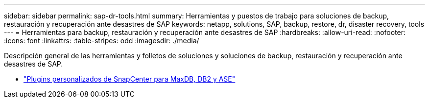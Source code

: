 ---
sidebar: sidebar 
permalink: sap-dr-tools.html 
summary: Herramientas y puestos de trabajo para soluciones de backup, restauración y recuperación ante desastres de SAP 
keywords: netapp, solutions, SAP, backup, restore, dr, disaster recovery, tools 
---
= Herramientas para backup, restauración y recuperación ante desastres de SAP
:hardbreaks:
:allow-uri-read: 
:nofooter: 
:icons: font
:linkattrs: 
:table-stripes: odd
:imagesdir: ./media/


[role="lead"]
Descripción general de las herramientas y folletos de soluciones y soluciones de backup, restauración y recuperación ante desastres de SAP.

* link:https://automationstore.netapp.com/snap-list.shtml["Plugins personalizados de SnapCenter para MaxDB, DB2 y ASE"]

